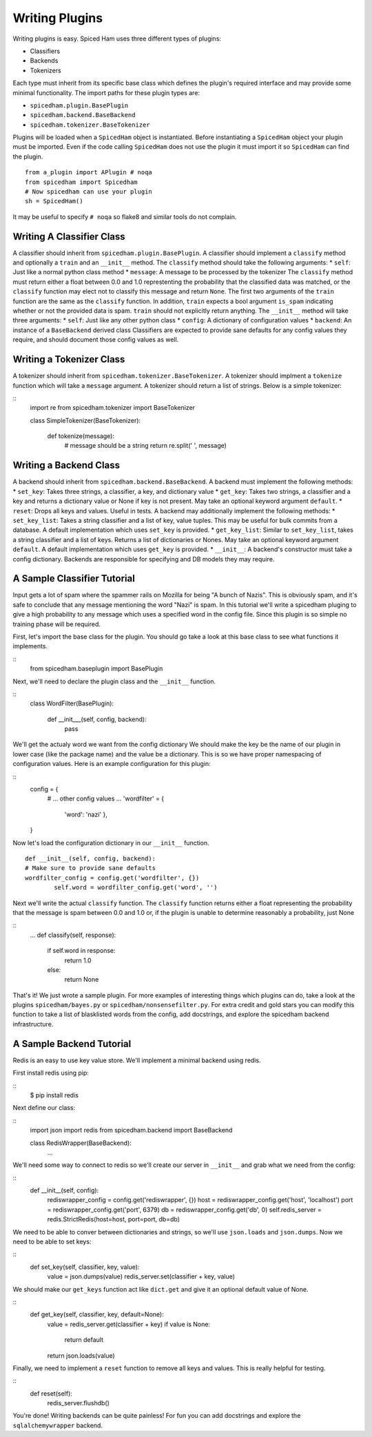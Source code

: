 ===============
Writing Plugins
===============

Writing plugins is easy. Spiced Ham uses three different types of plugins:

* Classifiers
* Backends
* Tokenizers

Each type must inherit from its specific base class which defines the plugin's
required interface and may provide some minimal functionality. The import paths
for these plugin types are:

* ``spicedham.plugin.BasePlugin``
* ``spicedham.backend.BaseBackend``
* ``spicedham.tokenizer.BaseTokenizer``

Plugins will be loaded when a ``SpicedHam`` object is instantiated.
Before instantiating a ``SpicedHam`` object your plugin must be imported.
Even if the code calling ``SpicedHam`` does not use the plugin it must import
it so ``SpicedHam`` can find the plugin.

::

    from a_plugin import APlugin # noqa
    from spicedham import Spicedham
    # Now spicedham can use your plugin
    sh = SpicedHam()

It may be useful to specify ``# noqa`` so flake8 and similar tools do not
complain.

Writing A Classifier Class
--------------------------
A classifier should inherit from ``spicedham.plugin.BasePlugin``.
A classifier should implement a ``classify`` method and optionally a ``train``
and an ``__init__`` method.
The ``classify`` method should take the following arguments:
* ``self``: Just like a normal python class method
* ``message``: A message to be processed by the tokenizer
The ``classify`` method must return either a float between 0.0 and 1.0
represtenting the probability that the classified data was matched, or the
``classify`` function may elect not to classify this message and return
``None``.
The first two arguments of the ``train`` function are the same as the
``classify`` function. In addition, ``train`` expects a bool argument
``is_spam`` indicating whether or not the provided data is spam. ``train``
should not explicitly return anything.
The ``__init__`` method will take three arguments:
* ``self``: Just like any other python class
* ``config``: A dictionary of configuration values
* ``backend``: An instance of a ``BaseBackend`` derived class
Classifiers are expected to provide sane defaults for any config values they
require, and should document those config values as well.

Writing a Tokenizer Class
-------------------------
A tokenizer should inherit from ``spicedham.tokenizer.BaseTokenizer``.
A tokenizer should implment a ``tokenize`` function which will take a
``message`` argument. A tokenizer should return a list of strings. Below is
a simple tokenizer:

::
    import re
    from spicedham.tokenizer import BaseTokenizer

    class SimpleTokenizer(BaseTokenizer):
    
        def tokenize(message):
            # message should be a string
            return re.split(' ', message)


Writing a Backend Class
-----------------------

A backend should inherit from ``spicedham.backend.BaseBackend``.
A backend must implement the following methods:
* ``set_key``: Takes three strings, a classifier, a key, and dictionary value
* ``get_key``: Takes two strings, a classifier and a key and returns a
dictionary value or None if key is not present.
May take an optional keyword argument ``default``.
* ``reset``: Drops all keys and values. Useful in tests.
A backend may additionally implement the following methods:
* ``set_key_list``: Takes a string classifier and a list of key, value tuples.
This may be useful for bulk commits from a database. A default implementation
which uses ``set_key`` is provided.
* ``get_key_list``: Similar to ``set_key_list``, takes a string classifier and
a list of keys. Returns a list of dictionaries or Nones. May take an optional
keyword argument ``default``.  A default implementation which uses ``get_key``
is provided.
* ``__init__``: A backend's constructor must take a config dictionary.
Backends are responsible for specifying and DB models they may require.

A Sample Classifier Tutorial
----------------------------
Input gets a lot of spam where the spammer rails on Mozilla for being "A bunch
of Nazis". This is obviously spam, and it's safe to conclude that any message
mentioning the word "Nazi" is spam. In this tutorial we'll write a spicedham
pluging to give a high probability to any message which uses a specified word
in the config file.
Since this plugin is so simple no training phase will be required.

First, let's import the base class for the plugin. You should go take a look at
this base class to see what functions it implements.

::
	from spicedham.baseplugin import BasePlugin

Next, we'll need to declare the plugin class and the ``__init__`` function.

::
	class WordFilter(BasePlugin):
		
		def __init___(self, config, backend):
			pass

We'll get the actualy word we want from the config dictionary
We should make the key be the name of our plugin in lower case (like the
package name) and the value be a dictionary. This is so we have proper
namespacing of configuration values. Here is an example configuration for this
plugin:

::
    config = {
        # ... other config values ...
        'wordfilter' = {
            'word': 'nazi'
            },
    }

Now let's load the configuration dictionary in our ``__init__`` function.

::

	def __init__(self, config, backend):
        # Make sure to provide sane defaults
        wordfilter_config = config.get('wordfilter', {})
		self.word = wordfilter_config.get('word', '')

Next we'll write the actual ``classify`` function. The ``classify`` function
returns either a float representing the probability that the message is spam
between 0.0 and 1.0 or, if the plugin is unable to determine reasonably a
probability, just None

::
	...
	def classify(self, response):
		if self.word in response:
			return 1.0
		else:
			return None

That's it! We just wrote a sample plugin. For more examples of interesting
things which plugins can do, take a look at the plugins ``spicedham/bayes.py``
or ``spicedham/nonsensefilter.py``.
For extra credit and gold stars you can modify this function to take a list of
blasklisted words from the config, add docstrings, and explore the
spicedham backend infrastructure.

A Sample Backend Tutorial
-------------------------
Redis is an easy to use key value store. We'll implement a minimal backend
using redis.

First install redis using pip:

::
    $ pip install redis

Next define our class:

::
    import json
    import redis
    from spicedham.backend import BaseBackend

    class RedisWrapper(BaseBackend):
        ...

We'll need some way to connect to redis so we'll create our server in
``__init__`` and grab what we need from the config:

::
    def __init__(self, config):
        rediswrapper_config = config.get('rediswrapper', {})
        host = rediswrapper_config.get('host', 'localhost')
        port = rediswrapper_config.get('port', 6379)
        db = rediswrapper_config.get('db', 0)
        self.redis_server = redis.StrictRedis(host=host, port=port, db=db)

We need to be able to conver between dictionaries and strings, so we'll use 
``json.loads`` and ``json.dumps``.
Now we need to be able to set keys:

::
    def set_key(self, classifier, key, value):
        value = json.dumps(value)
        redis_server.set(classifier + key, value)

We should make our ``get_keys`` function act like ``dict.get`` and give it an
optional default value of None.

::
    def get_key(self, classifier, key, default=None):
        value = redis_server.get(classifier + key)
        if value is None:
            return default
        return json.loads(value)

Finally, we need to implement a ``reset`` function to remove all keys and
values. This is really helpful for testing.

::
    def reset(self):
        redis_server.flushdb()

You're done! Writing backends can be quite painless! For fun you can add
docstrings and explore the ``sqlalchemywrapper`` backend.
